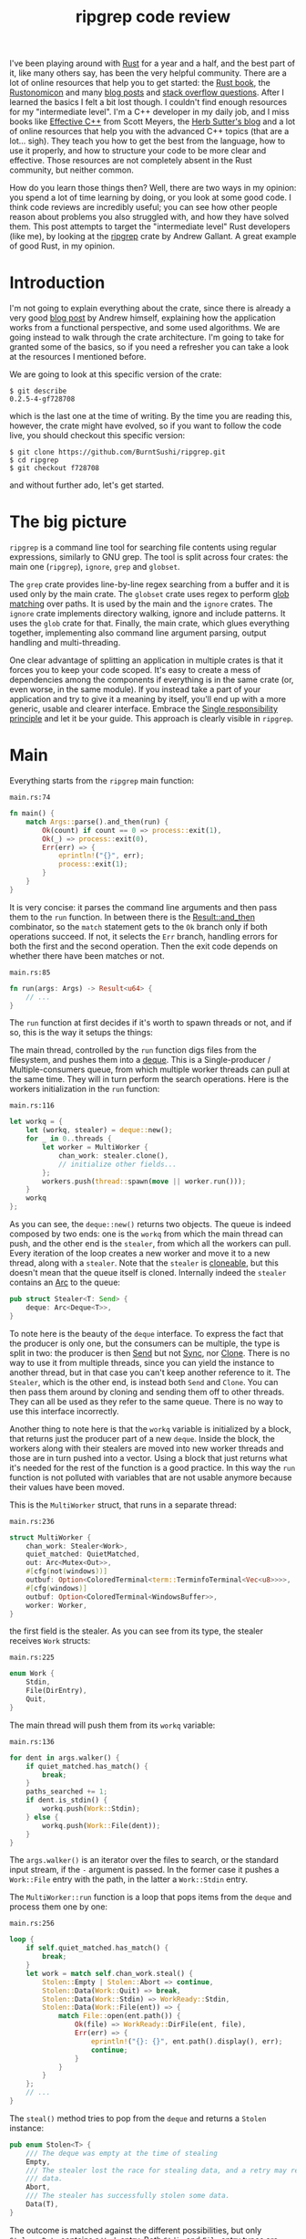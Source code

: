 #+TITLE: ripgrep code review
# to get rid of the '_' subscript problem
#+OPTIONS: ^:{}

I've been playing around with [[https://www.rust-lang.org][Rust]] for a year and a half, and the best part of
it, like many others say, has been the very helpful community. There are a lot
of online resources that help you to get started: the [[https://doc.rust-lang.org/book/][Rust book]], the
[[https://doc.rust-lang.org/nomicon/][Rustonomicon]] and many [[https://this-week-in-rust.org/][blog posts]] and [[http://stackoverflow.com/questions/tagged/rust][stack overflow questions]]. After I learned
the basics I felt a bit lost though. I couldn't find enough resources for my
"intermediate level". I'm a C++ developer in my daily job, and I miss books like
[[http://www.aristeia.com/books.html][Effective C++]] from Scott Meyers, the [[https://herbsutter.com/][Herb Sutter's blog]] and a lot of online
resources that help you with the advanced C++ topics (that are a lot... sigh).
They teach you how to get the best from the language, how to use it properly,
and how to structure your code to be more clear and effective. Those resources
are not completely absent in the Rust community, but neither common.

How do you learn those things then? Well, there are two ways in my opinion: you
spend a lot of time learning by doing, or you look at some good code. I think
code reviews are incredibly useful; you can see how other people reason about
problems you also struggled with, and how they have solved them. This post
attempts to target the "intermediate level" Rust developers (like me), by
looking at the [[https://github.com/BurntSushi/ripgrep][ripgrep]] crate by Andrew Gallant. A great example of good Rust, in
my opinion.

* Introduction
I'm not going to explain everything about the crate, since there is already a
very good [[http://blog.burntsushi.net/ripgrep/][blog post]] by Andrew himself, explaining how the application works from
a functional perspective, and some used algorithms. We are going instead to walk
through the crate architecture. I'm going to take for granted some of the
basics, so if you need a refresher you can take a look at the resources I
mentioned before.

We are going to look at this specific version of the crate:

#+BEGIN_EXAMPLE
  $ git describe
  0.2.5-4-gf728708
#+END_EXAMPLE

which is the last one at the time of writing. By the time you are reading this,
however, the crate might have evolved, so if you want to follow the code live,
you should checkout this specific version:

#+BEGIN_EXAMPLE
  $ git clone https://github.com/BurntSushi/ripgrep.git
  $ cd ripgrep
  $ git checkout f728708
#+END_EXAMPLE

and without further ado, let's get started.

* The big picture
~ripgrep~ is a command line tool for searching file contents using regular
expressions, similarly to GNU grep. The tool is split across four crates: the
main one (~ripgrep~), ~ignore~, ~grep~ and ~globset~.

[[file:crates.svg]]

The ~grep~ crate provides line-by-line regex searching from a buffer and it is
used only by the main crate. The ~globset~ crate uses regex to perform [[https://en.wikipedia.org/wiki/Glob_(programming)][glob
matching]] over paths. It is used by the main and the ~ignore~ crates. The
~ignore~ crate implements directory walking, ignore and include patterns. It
uses the ~glob~ crate for that. Finally, the main crate, which glues everything
together, implementing also command line argument parsing, output handling and
multi-threading.

One clear advantage of splitting an application in multiple crates is that it
forces you to keep your code scoped. It's easy to create a mess of dependencies
among the components if everything is in the same crate (or, even worse, in the
same module). If you instead take a part of your application and try to give it
a meaning by itself, you'll end up with a more generic, usable and clearer
interface. Embrace the [[https://en.wikipedia.org/wiki/Single_responsibility_principle][Single responsibility principle]] and let it be your guide.
This approach is clearly visible in ~ripgrep~.

* Main
Everything starts from the ~ripgrep~ main function:

#+CAPTION: ~main.rs:74~
#+BEGIN_SRC rust
  fn main() {
      match Args::parse().and_then(run) {
          Ok(count) if count == 0 => process::exit(1),
          Ok(_) => process::exit(0),
          Err(err) => {
              eprintln!("{}", err);
              process::exit(1);
          }
      }
  }
#+END_SRC

It is very concise: it parses the command line arguments and then pass them to
the ~run~ function. In between there is the [[https://doc.rust-lang.org/std/result/enum.Result.html#method.and_then][Result::and_then]] combinator, so the
~match~ statement gets to the ~Ok~ branch only if both operations succeed. If
not, it selects the ~Err~ branch, handling errors for both the first and the
second operation. Then the exit code depends on whether there have been matches
or not.

#+CAPTION: ~main.rs:85~
#+BEGIN_SRC rust
  fn run(args: Args) -> Result<u64> {
      // ...
  }
#+END_SRC

The ~run~ function at first decides if it's worth to spawn threads or not, and
if so, this is the way it setups the things:

[[file:main.svg]]

The main thread, controlled by the ~run~ function digs files from the
filesystem, and pushes them into a [[https://crates.io/crates/deque][deque]]. This is a Single-producer /
Multiple-consumers queue, from which multiple worker threads can pull at the
same time. They will in turn perform the search operations. Here is the workers
initialization in the ~run~ function:

#+CAPTION: ~main.rs:116~
#+BEGIN_SRC rust
  let workq = {
      let (workq, stealer) = deque::new();
      for _ in 0..threads {
          let worker = MultiWorker {
              chan_work: stealer.clone(),
              // initialize other fields...
          };
          workers.push(thread::spawn(move || worker.run()));
      }
      workq
  };
#+END_SRC

As you can see, the ~deque::new()~ returns two objects. The queue is indeed
composed by two ends: one is the ~workq~ from which the main thread can push,
and the other end is the ~stealer~, from which all the workers can pull. Every
iteration of the loop creates a new worker and move it to a new thread, along
with a ~stealer~. Note that the ~stealer~ is [[https://doc.rust-lang.org/std/clone/trait.Clone.html][cloneable]], but this doesn't mean
that the queue itself is cloned. Internally indeed the ~stealer~ contains an [[https://doc.rust-lang.org/std/sync/struct.Arc.html][Arc]]
to the queue:

#+BEGIN_SRC rust
  pub struct Stealer<T: Send> {
      deque: Arc<Deque<T>>,
  }
#+END_SRC

To note here is the beauty of the ~deque~ interface. To express the fact that
the producer is only one, but the consumers can be multiple, the type is split
in two: the producer is then [[https://doc.rust-lang.org/std/marker/trait.Send.html][Send]] but not [[https://doc.rust-lang.org/std/marker/trait.Sync.html][Sync]], nor [[https://doc.rust-lang.org/std/clone/trait.Clone.html][Clone]]. There is no way to
use it from multiple threads, since you can yield the instance to another
thread, but in that case you can't keep another reference to it. The ~Stealer~,
which is the other end, is instead both ~Send~ and ~Clone~. You can then pass
them around by cloning and sending them off to other threads. They can all be
used as they refer to the same queue. There is no way to use this interface
incorrectly.

Another thing to note here is that the ~workq~ variable is initialized by a
block, that returns just the producer part of a new ~deque~. Inside the block,
the workers along with their stealers are moved into new worker threads and
those are in turn pushed into a vector. Using a block that just returns what
it's needed for the rest of the function is a good practice. In this way the
~run~ function is not polluted with variables that are not usable anymore
because their values have been moved.

This is the ~MultiWorker~ struct, that runs in a separate thread:

#+CAPTION: ~main.rs:236~
#+BEGIN_SRC rust
  struct MultiWorker {
      chan_work: Stealer<Work>,
      quiet_matched: QuietMatched,
      out: Arc<Mutex<Out>>,
      #[cfg(not(windows))]
      outbuf: Option<ColoredTerminal<term::TerminfoTerminal<Vec<u8>>>>,
      #[cfg(windows)]
      outbuf: Option<ColoredTerminal<WindowsBuffer>>,
      worker: Worker,
  }
#+END_SRC

the first field is the stealer. As you can see from its type, the stealer
receives ~Work~ structs:

#+CAPTION: ~main.rs:225~
#+BEGIN_SRC rust
  enum Work {
      Stdin,
      File(DirEntry),
      Quit,
  }
#+END_SRC

The main thread will push them from its ~workq~ variable:

#+CAPTION: ~main.rs:136~
#+BEGIN_SRC rust
  for dent in args.walker() {
      if quiet_matched.has_match() {
          break;
      }
      paths_searched += 1;
      if dent.is_stdin() {
          workq.push(Work::Stdin);
      } else {
          workq.push(Work::File(dent));
      }
  }
#+END_SRC

The ~args.walker()~ is an iterator over the files to search, or the standard
input stream, if the ~-~ argument is passed. In the former case it pushes a
~Work::File~ entry with the path, in the latter a ~Work::Stdin~ entry.

The ~MultiWorker::run~ function is a loop that pops items from the ~deque~ and
process them one by one:

#+CAPTION: ~main.rs:256~
#+BEGIN_SRC rust
  loop {
      if self.quiet_matched.has_match() {
          break;
      }
      let work = match self.chan_work.steal() {
          Stolen::Empty | Stolen::Abort => continue,
          Stolen::Data(Work::Quit) => break,
          Stolen::Data(Work::Stdin) => WorkReady::Stdin,
          Stolen::Data(Work::File(ent)) => {
              match File::open(ent.path()) {
                  Ok(file) => WorkReady::DirFile(ent, file),
                  Err(err) => {
                      eprintln!("{}: {}", ent.path().display(), err);
                      continue;
                  }
              }
          }
      };
      // ...
  }
#+END_SRC

The ~steal()~ method tries to pop from the ~deque~ and returns a ~Stolen~
instance:

#+BEGIN_SRC rust
  pub enum Stolen<T> {
      /// The deque was empty at the time of stealing
      Empty,
      /// The stealer lost the race for stealing data, and a retry may return more
      /// data.
      Abort,
      /// The stealer has successfully stolen some data.
      Data(T),
  }
#+END_SRC

The outcome is matched against the different possibilities, but only
~Stolen::Data~ contains a ~Work~ entry. Both ~Stdin~ and ~File~ entry types are
then translated into a ~WorkReady~ instance. In the second case the file is then
opened with an ~std::fs::File~. The ~work~ variable is later consumed by a
~Worker~ instance:

#+CAPTION: ~main.rs:277~
#+BEGIN_SRC rust
  self.worker.do_work(&mut printer, work);
#+END_SRC

We'll get back to that in a moment, but let's first backtrack to the
~MultiWorker::run~ loop. The ~Work::Quit~ case breaks it, so the thread
terminates:

#+CAPTION: ~main.rs:262~
#+BEGIN_SRC rust
  let work = match self.chan_work.steal() {
      // ...
      Stolen::Data(Work::Quit) => break,
      // ...
#+END_SRC

This value is pushed by the main thread when all the files have been examined:

#+CAPTION: ~main.rs:152~
#+BEGIN_SRC rust
  for _ in 0..workers.len() {
      workq.push(Work::Quit);
  }
  let mut match_count = 0;
  for worker in workers {
      match_count += worker.join().unwrap();
  }
#+END_SRC

The threads are all guaranteed to terminate because the number of ~Quit~
messages pushed is the same as the number of workers. A worker can only consume
one of them and then quit. This implies that, since no messages can be lost, all
the workers will get the message at some point and then terminate. All the
workers threads are then joined, waiting for completion.

This is a good multi-threading pattern to follow:
+ a ~deque~ in between a producer (that provides the workloads) and a bunch of
  consumers (that do the heavy lifting) in separate threads;
+ the ~deque~ carries an enumeration of the things to do, and one of them is the
  ~Quit~ action;
+ the producer will eventually push a bunch of ~Quit~ messages to terminate the
  worker threads (one per thread).

In case you just have one type of job, it makes perfect sense to use an
~Option<Stuff>~ as work item, instead of an enumeration. The workers will have
to terminate in case ~None~ is passed. The ~Option~ can be used also in the
~ripgrep~ case, replacing the ~Quit~ message but I'm not sure the code would be
more readable:

#+BEGIN_SRC rust
  let work = match self.chan_work.steal() {
      Stolen::Empty | Stolen::Abort => continue,
      Stolen::Data(None) => break,
      Stolen::Data(Some(Work::Stdin)) => WorkReady::Stdin,
      Stolen::Data(Some(Work::File(ent)) => {
          // ...
      }
  };
#+END_SRC

This was the multi-threading operational mode. ~ripgrep~ can however operate in
a single thread, in case there is only one file to search or only one core to
use, or the user says so. The ~run~ function checks that:

#+CAPTION: ~main.rs:100~
#+BEGIN_SRC rust
  let threads = cmp::max(1, args.threads() - 1);
  let isone =
      paths.len() == 1 && (paths[0] == Path::new("-") || paths[0].is_file());
  // ...
  if threads == 1 || isone {
      return run_one_thread(args.clone());
  }
#+END_SRC

and calls the ~run_one_thread~ function for the single-threaded case (I have
removed some uninteresting details):

#+CAPTION: ~main.rs:162~
#+BEGIN_SRC rust
  fn run_one_thread(args: Arc<Args>) -> Result<u64> {
      let mut worker = Worker {
          args: args.clone(),
          inpbuf: args.input_buffer(),
          grep: args.grep(),
          match_count: 0,
      };
      // ...
      for dent in args.walker() {
          // ...
          if dent.is_stdin() {
              worker.do_work(&mut printer, WorkReady::Stdin);
          } else {
              let file = match File::open(dent.path()) {
                  Ok(file) => file,
                  Err(err) => {
                      eprintln!("{}: {}", dent.path().display(), err);
                      continue;
                  }
              };
              worker.do_work(&mut printer, WorkReady::DirFile(dent, file));
          }
      }
      // ...
  }
#+END_SRC

As you can see, the function uses a single ~Worker~. If you remember, this
struct is also used by ~MultiWorker~. The files to search are iterated by
~args.walker()~ as before, and each entry is passed to the ~worker~, as before.
The use of ~Worker~ in both cases allows code reuse to a great extent.

* The file listing
We are now going to look over the file listing functional block.

The default operation mode of ~ripgrep~ is to search recursively for non-binary,
non-ignored files starting from the current directory (or from the given paths).
To enumerate the files and feed the search engine, ~ripgrep~ uses the ~ignore~
crate.

But let's start from the beginning. The ~walker~ function provided by ~Args~ and
used by the ~run~ function in ~main~, returns a ~Walk~ struct:

#+CAPTION: ~args.rs:725~
#+BEGIN_SRC rust
  pub fn walker(&self) -> Walk;
#+END_SRC

~Walk~ is just a simple wrapper around the ~ignore::Walk~ struct. A value of
this struct can be created by using its ~new~ method:

#+CAPTION: ~walk.rs:261~
#+BEGIN_SRC rust
  pub fn new<P: AsRef<Path>>(path: P) -> Walk;
#+END_SRC

or with a ~WalkBuilder~, that implements the [[https://doc.rust-lang.org/book/method-syntax.html#builder-pattern][builder pattern]]. This allows to
customize the behavior without annoying the user, and not to force them to
provide a lot of parameters to the constructor:

#+BEGIN_SRC rust
  let w = WalkBuilder::new(path).ignore(true).max_depth(Some(5)).build();
#+END_SRC

In this example we have created a ~WalkBuilder~ with default arguments and just
override the ~ignore~ and ~max_depth~ options.

The implementation of the type is not very interesting from our point of view.
It is basically an ~Iterator~ that walks through the filesystem by using the
~walkdir~ crate, but ignores the files and directories listed in ~.gitignore~
and ~.ignore~ files possibly present, with the help of the ~Ignore~ type. We'll
look at that type a bit later. Let's look at the ~Error~ type first:

#+CAPTION: ~ignore/src/lib.rs:74~
#+BEGIN_SRC rust
  /// Represents an error that can occur when parsing a gitignore file.
  #[derive(Debug)]
  pub enum Error {
      Partial(Vec<Error>),
      WithLineNumber { line: u64, err: Box<Error> },
      WithPath { path: PathBuf, err: Box<Error> },
      Io(io::Error),
      Glob(String),
      UnrecognizedFileType(String),
      InvalidDefinition,
  }
#+END_SRC

This error type has an interesting recursive definition. The ~Partial~ case of
the enumeration contains a vector of ~Error~ instances, for example.
~WithLineNumber~ adds line information to an ~Error~. In this case ~Box<Error>~,
since a recursive type cannot embed itself, otherwise it would be impossible to
compute the size of the type.

Then the [[https://doc.rust-lang.org/std/error/trait.Error.html][error::Error]], [[https://doc.rust-lang.org/std/fmt/trait.Display.html][fmt::Display]] and [[https://doc.rust-lang.org/std/convert/trait.From.html][From<io::Error>]] traits are implemented,
to make it a proper error type and to easily construct it out an ~io::Error~.
Here, the boilerplate necessary to crank up the error type are handcrafted.
Another possibility could have been to use the [[https://github.com/tailhook/quick-error][quick-error]] macro, which reduces
the burden to implement error types to a minimum. You can find a good reference
on the error handling topic in [[https://doc.rust-lang.org/stable/book/error-handling.html][the Rust book]].

** Ignore patterns
Ignore patterns are handled within the ~ignore~ crate by the ~Ignore~ struct.
This type connects directory traversal with ignore semantics. In practice it
builds a tree-like structure that mimics the directories structure, in which
leaves are new ignore contexts. The implementation is quite complicated, but
let's give it a brief look:

#+CAPTION: ~ignore/src/dir.rs:84~
#+BEGIN_SRC rust
  #[derive(Clone, Debug)]
  pub struct Ignore(Arc<IgnoreInner>);

  #[derive(Clone, Debug)]
  struct IgnoreInner {
      compiled: Arc<RwLock<HashMap<OsString, Ignore>>>,
      dir: PathBuf,
      overrides: Arc<Override>,
      types: Arc<Types>,
      parent: Option<Ignore>,
      is_absolute_parent: bool,
      absolute_base: Option<Arc<PathBuf>>,
      explicit_ignores: Arc<Vec<Gitignore>>,
      ignore_matcher: Gitignore,
      git_global_matcher: Arc<Gitignore>,
      git_ignore_matcher: Gitignore,
      git_exclude_matcher: Gitignore,
      has_git: bool,
      opts: IgnoreOptions,
  }
#+END_SRC

Please note that I have taken out the comments to make it shorter. The ~Ignore~
struct is a wrapper around an atomic reference counter to the actual data
(namely, the ~IgnoreInner~). A first interesting field inside that struct is
~parent~, that is an ~Option<Ignore>~. It points to a parent entry if present.
So, this is where the tree structure comes from: the ~Arc~ can be shared, so
multiple ~Ignore~ can share the same parent. But that's not all; they can also
be cached in the ~compiled~ field, that has a quite complex type:

#+BEGIN_SRC rust
  Arc<RwLock<HashMap<OsString, Ignore>>>
#+END_SRC

This is the cache of ~Ignore~ instances that is shared among all of them.
Let's try to break it down:
+ the ~HashMap~ maps paths to ~Ignore~ instances (as expected);
+ the ~RwLock~ allows the map to be shared and modified across different
  threads, without causing data races;
+ and finally the ~Arc~ allow the cache to be owned safely by different owners
  in different threads.

Every time a new ~Ignore~ instance has to be built and added to a tree, the
implementation first looks in the cache, trying to reuse the existing instances.
The tree is built dynamically, while crawling the directories, looking for the
specific ignore files (e.g. ~.gitignore~, ~.ignore~, ~.rgignore~). Other ignore
patterns can be manually added from the command line, and are also added to the tree.

Another interesting bit here is the ~add_parents~ signature for ~Ignore~:

#+CAPTION: ~ignore/src/dir.rs:149~
#+BEGIN_SRC rust
  pub fn add_parents<P: AsRef<Path>>(&self, path: P) -> (Ignore, Option<Error>);
#+END_SRC

Instead of returning a ~Result<Ignore, Error>~, it returns a pair, that contains
always a result and optionally an error. In this way partial failures are
allowed. If you remember, the error can also be a vector of errors, so the
function can collect them while working, but then it can also return a (maybe
partial) result in the end. I found this approach very interesting.

* The search process
In this section we will look at how the regex search inside a file is
implemented. This process involves some modules in ~ripgrep~ and also the ~grep~
crate.

Everything starts from ~Worker::do_work~ in ~main.rs~. Based on the type of the
file passed in, ~search~ or ~search_mmap~ are in turn called. The first function
is used to read the input one chunk at a time and then search, while the second
is used to search into a memory mapped input. In this case there is no need to
read the file into a buffer, because it is already available in memory, or more
precisely, the kernel will take care of this illusion.

The ~search~ function just creates a new ~Searcher~ and calls ~run~ on it.

#+CAPTION: ~search_stream.rs:224~
#+BEGIN_SRC rust
  impl<'a, R: io::Read, W: Terminal + Send> Searcher<'a, R, W> {
      pub fn run(mut self) -> Result<u64, Error>;
  }
#+END_SRC

The first interesting thing to note here is that the ~run~ function actually
consumes ~self~, so you can't actually run the method twice. Why is that? Let's
have a look at the ~new~ method, that creates this struct:

#+CAPTION: ~search_stream.rs:135~
#+BEGIN_SRC rust
  impl<'a, R: io::Read, W: Terminal + Send> Searcher<'a, R, W> {
      pub fn new(inp: &'a mut InputBuffer,
                 printer: &'a mut Printer<W>,
                 grep: &'a Grep,
                 path: &'a Path,
                 haystack: R) -> Searcher<'a, R, W>;
  }
#+END_SRC

It takes a bunch of arguments and stores them into a new ~Searcher~ instance.
All the arguments to ~Searcher~ are passed as reference, except ~haystack~ which
is the ~Read~ stream representing the file. This means that when this struct
will be destroyed, the file will be gone. Whenever you complete the search for a
file, you don't have to do it again, indeed. You can enforce this usage by
consuming the input file in the ~run~ function, or take its ownership in the
constructor and force the ~run~ function to consume ~self~.

Since we cannot run the search twice using the same ~Searcher~ instance, why
don't we just use a function then? The approach used here has several
advantages:

1. you get the behavior that the search cannot be run twice with the same file
   (but that's nothing that a free function could not do);
2. you can split the function among different private functions, without passing
   around all the arguments; they will all take ~self~ by reference (maybe also
   ~&mut self~) and just use the member variables.

So, instead of:

#+BEGIN_SRC rust
  fn helper1(inp: &mut InputBuffer,
             printer: &mut Printer<W>,
             grep: &Grep,
             path: &Path,
             haystack: &mut R)
  {
      // do something with path, grep, etc
  }
#+END_SRC

we have:

#+BEGIN_SRC rust
  fn helper1(&mut self) {
      // do something with self.path, self.grep, etc
  }
#+END_SRC

The end result is much nicer.

The first variable that the ~Searcher~ takes is an ~InputBuffer~. It is defined
in the ~search_stream~ module too, and provides buffering for the input file. It
has the interesting feature to be able to keep part of the data across reads.
This is needed, for example, when the user requests context lines, or when a
single read is not enough to reach the next end of line.

The ~fill~ function in the ~InputBuffer~, reads from the input and optionally
rolls over the contents of the buffer starting from the ~keep_from~ index:

#+CAPTION: ~search_stream.rs:521~
#+BEGIN_SRC rust
  fn fill<R: io::Read>(&mut self, rdr: &mut R, keep_from: usize) -> Result<bool, io::Error>;
#+END_SRC

The interesting implementation bit here is that the buffer grows whenever it
needs more room, but it never shrinks. This avoids some re-allocations, at the
expense of some memory. This approach is perfectly fine in this case, since the
application is intended to work in one shot and then terminate. In a long
running application such as a webserver, this is probably not what you want to
do.

After the buffer has been filled, the ~Grep~ matcher is run, and in case of a
match, it prints the results, according to the options (context lines, line
numbers, etc.).

Note that ~Searcher~ takes the input buffer by mutable reference. This means
that it can be reused for the next file, without allocating new memory for the
buffer, with a new ~Searcher~ instance.

I'll skip most of the implementation review, even if the code may be
interesting. Most of it however is just implementation detail that is not very
relevant outside this specific case. If you are interesting you can skim through
the ~search_stream~ module code.

The ~search_mmap~ function, instead, creates a ~BufferSearcher~, defined in the
~search_buffer~ module, and calls run on it, like in the ~Searcher~ case:

#+CAPTION: ~search_buffer.rs:98~
#+BEGIN_SRC rust
  impl<'a, W: Send + Terminal> BufferSearcher<'a, W> {
      pub fn run(mut self) -> u64;
  }
#+END_SRC

The same reasoning applies here: the struct is created and used only once for
one file, because the ~run~ function takes ~self~ by value. The purpose of the
~search_buffer~ module is to search inside a file completely contained in a
single buffer, instead of a stream. This buffer is provided by a memory mapped
file, and it's used only when a stream would be slower (generally this happens
when searching into a single huge file). This module reuses some types provided
by the ~search_stream~ module:

#+CAPTION: ~search_buffer.rs:16~
#+BEGIN_SRC rust
  use search_stream::{IterLines, Options, count_lines, is_binary};
#+END_SRC

Notably, it does not use the ~InputBuffer~, since there is nothing to buffer
here: everything is already available in the input buffer. The implementation is
very basic, and it doesn't support some of the features the other module does
(like showing context lines).

No big surprises here. The only minor weak point for me is that this module
depends on the ~search_stream~ one. It doesn't actually build on top of it, but
it just imports some functionality. I'd rather try to move the common
implementation in another module from which they can both import. This makes
sense, since the common stuff is indeed not specific to either of the modules.

** The grep crate

The ~grep~ crate provides all you need to regex search into a line. It builds on
top of the [[https://doc.rust-lang.org/regex/regex/index.html][Rust regex]] crate, and adds some optimizations in the ~literal~
module. The result of a search is a ~Match~ instance, which is simply a position
inside that buffer:

#+CAPTION: ~grep/src/search.rs:12~
#+BEGIN_SRC rust
  #[derive(Clone, Debug, Default, Eq, PartialEq)]
  pub struct Match {
      start: usize,
      end: usize,
  }
#+END_SRC

The ~Grep~ type is cloneable. This is important, since it can be built once
(which is an expensive operation) and then cloned to all the worker threads:

#+CAPTION: ~grep/src/search.rs:38~
#+BEGIN_SRC rust
  #[derive(Clone, Debug)]
  pub struct Grep {
      re: Regex,
      required: Option<Regex>,
      opts: Options,
  }
#+END_SRC

I won't dig into the implementation details, since they are already very well
covered in the already mentioned [[http://blog.burntsushi.net/ripgrep/][Andrew's blog post]].

* Output handling
The last bit we are going to investigate now is the output handling. The
challenge here is that ~ripgrep~ needs to write from multiple threads to a
single console without interleaving the results.

Here is how the ~run~ function in our ~MultiWorker~ handles that:

#+CAPTION: ~main.rs:274~
#+BEGIN_SRC rust
  let mut outbuf = self.outbuf.take().unwrap();
  outbuf.clear();
  let mut printer = self.worker.args.printer(outbuf);
  self.worker.do_work(&mut printer, work);
  // ...
  let outbuf = printer.into_inner();
  if !outbuf.get_ref().is_empty() {
      let mut out = self.out.lock().unwrap();
      out.write(&outbuf);
  }
  self.outbuf = Some(outbuf);
#+END_SRC

An output buffer is taken from ~self~ and passed to a printer. The printer is
then passed to the worker, that uses it to print the results. So far all the
output went to the buffer, and not to the actual console. Then, if anything has
been buffered, lock the output and write everything. The output buffer is reused
in this interesting way: it is kept as an ~Option~ field inside the
~MultiWorker~ itself. For every file, it is then moved away from the option,
passed by value to a ~Printer~, and then when the ~Printer~ is done, put it back
in the ~Option~. This allows to keep it mutable and pass it around by value
without creating it every time.

The trick used here, to avoid to interleave the prints, is to buffer all the
matches found in a file into a "virtual terminal" that doesn't print to the
console. After the search in that file is done, the output is written in one
shot, by locking a shared ~Out~ object and write the buffer contents to the
actual console.

[[file:out.svg]]

Let's take a look at the various types involved. The ~MultiWorker~ keeps a
~ColoredTerminal~ instance in its ~self.outbuf~ field. Its type depends on the
platform:

#+BEGIN_SRC rust
  #[cfg(not(windows))]
  outbuf: Option<ColoredTerminal<term::TerminfoTerminal<Vec<u8>>>>,
  #[cfg(windows)]
  outbuf: Option<ColoredTerminal<WindowsBuffer>>,
#+END_SRC

The ~self.out~ is the same in all the platforms:

#+BEGIN_SRC rust
  let out: Arc<Mutex<Out>>;
#+END_SRC

As you can see, it can be shared and mutated by multiple threads, because it is
wrapped in a ~Mutex~ and an ~Arc~.

Inside an ~Out~ instance, there is the terminal used to write directly to the
console:

#+BEGIN_SRC rust
  #[cfg(not(windows))]
  let term: ColoredTerminal<term::TerminfoTerminal<io::BufWriter<io::Stdout>>>;
  #[cfg(windows)]
  let term: ColoredTerminal<WinConsole<io::Stdout>>;
#+END_SRC

A ~ColoredTerminal~ that refers to a ~TerminfoTerminal~ on Linux, and to a
~WinConsole~ on Windows. They are both structs defined in the [[https://crates.io/crates/term][term crate]].

But let's step back a little bit and describe all these types a little bit
better. The ~Searcher~, uses a ~Printer~, whenever a match is found (and the
output is enabled). The ~Printer~ is defined in the ~printer~ module and it
encapsulates the general output logic. It knows how to print a match, given some
options, and forwards the writes to an inner ~Terminal~ type.

#+CAPTION: ~printer.rs:15~
#+BEGIN_SRC rust
  pub struct Printer<W> {
      wtr: W,
      has_printed: bool,
      column: bool,
      context_separator: Vec<u8>,
      eol: u8,
      file_separator: Option<Vec<u8>>,
      heading: bool,
      line_per_match: bool,
      null: bool,
      replace: Option<Vec<u8>>,
      with_filename: bool,
      color_choice: ColorChoice
  }
#+END_SRC

Note that I took the comments out to make it shorter. As you can see, there is a
generic writer ~W~ that is taken by value and a lot of other options. This
generic parameter is expected to implement [[https://docs.rs/term/0.4.4/term/trait.Terminal.html][~term::Terminal~]] and ~Send~, as you
can see in the struct implementation:

#+CAPTION: ~printer.rs:73~
#+BEGIN_SRC rust
  impl<W: Terminal + Send> Printer<W> {
      // printer implementation
  }
#+END_SRC

The struct uses the builder pattern again, but with a slightly different flavor.
The ~new~ method takes only a ~Terminal~ and sets all the options with a default
value. To change them, the user needs to call the various builder methods,
directly on the ~Printer~ itself, not on another builder helper. For example:

#+CAPTION: ~printer.rs:121~
#+BEGIN_SRC rust
  pub fn heading(mut self, yes: bool) -> Printer<W> {
      self.heading = yes;
      self
  }
#+END_SRC

takes ~self~ by mutable value and, after changing the ~heading~ option, returns
~self~ by value again.

The implementation is simple. The public interface provides some methods to
print the various match components, like the path, the context separator and the
line contents. The only thing that is still not clear to me is why the ~Send~
trait is also needed, since I don't see any threading in the struct
implementation, and all the print methods require a mutable ~self~, e.g.:

#+CAPTION: ~printer.rs:207~
#+BEGIN_SRC rust
  pub fn context_separate(&mut self) {
      // N.B. We can't use `write` here because of borrowing restrictions.
      if self.context_separator.is_empty() {
          return;
      }
      self.has_printed = true;
      let _ = self.wtr.write_all(&self.context_separator);
      let _ = self.wtr.write_all(&[self.eol]);
  }
#+END_SRC

In any case, the implementation is more or less straight forward, and in the end
all the writes are directed to the inner ~Terminal~.

In the Linux case, the ~Terminal~ is the default one provided by the ~term~
crate itself: [[https://docs.rs/term/0.4.4/term/terminfo/struct.TerminfoTerminal.html][~TerminfoTerminal~]]. On Windows ~ripgrep~ provides a custom
implementation, since the coloring needs a special treatment, to avoid
performance hurt:

#+CAPTION: ~terminal_win.rs:5~
#+BEGIN_SRC text
  This particular implementation is a bit idiosyncratic, and the "in-memory"
  specification is to blame. In particular, on Windows, coloring requires
  communicating with the console synchronously as data is written to stdout.
  This is anathema to how ripgrep fundamentally works: by writing search results
  to intermediate thread local buffers in order to maximize parallelism.

  Eliminating parallelism on Windows isn't an option, because that would negate
  a tremendous performance benefit just for coloring.

  We've worked around this by providing an implementation of `term::Terminal`
  that records precisely where a color or a reset should be invoked, according
  to a byte offset in the in memory buffer. When the buffer is actually printed,
  we copy the bytes from the buffer to stdout incrementally while invoking the
  corresponding console APIs for coloring at the right location.
#+END_SRC

The implementation is provided by ~WindowsBuffer~:

#+CAPTION: ~terminal_win.rs:33~
#+BEGIN_SRC rust
  /// An in-memory buffer that provides Windows console coloring.
  #[derive(Clone, Debug)]
  pub struct WindowsBuffer {
      buf: Vec<u8>,
      pos: usize,
      colors: Vec<WindowsColor>,
  }

  /// A color associated with a particular location in a buffer.
  #[derive(Clone, Debug)]
  struct WindowsColor {
      pos: usize,
      opt: WindowsOption,
  }

  /// A color or reset directive that can be translated into an instruction to
  /// the Windows console.
  #[derive(Clone, Debug)]
  enum WindowsOption {
      Foreground(Color),
      Background(Color),
      Reset,
  }
#+END_SRC

This struct implements ~terminfo::Terminal~ as we said before, and it contains a
buffer of characters to print, a position on the buffer itself, and a vector of
colors and positions. Whenever something has to be print, and the write is
called, the output is buffered in ~self.buf~:

#+CAPTION: ~terminal_win.rs:107~
#+BEGIN_SRC rust
  impl io::Write for WindowsBuffer {
      fn write(&mut self, buf: &[u8]) -> io::Result<usize> {
          let n = try!(self.buf.write(buf));
          self.pos += n;
          Ok(n)
      }

      fn flush(&mut self) -> io::Result<()> {
          Ok(())
      }
  }
#+END_SRC

and whenever a coloring option is passed, it is pushed into the ~colors~ vector,
along with the current position:

#+CAPTION: ~terminal_win.rs:119~
#+BEGIN_SRC rust
  impl Terminal for WindowsBuffer {
      type Output = Vec<u8>;

      fn fg(&mut self, fg: Color) -> term::Result<()> {
          self.push(WindowsOption::Foreground(fg));
          Ok(())
      }
      // ...
  }
#+END_SRC

Then, when the higher level logic decides it's time to print everything, the
~print_stdout~ is called, passing another terminal (the real one, linked with
the console):

#+CAPTION: ~terminal_win.rs:72~
#+BEGIN_SRC rust
  /// Print the contents to the given terminal.
  pub fn print_stdout<T: Terminal + Send>(&self, tt: &mut T) {
      if !tt.supports_color() {
          let _ = tt.write_all(&self.buf);
          let _ = tt.flush();
          return;
      }
      let mut last = 0;
      for col in &self.colors {
          let _ = tt.write_all(&self.buf[last..col.pos]);
          match col.opt {
              WindowsOption::Foreground(c) => {
                  let _ = tt.fg(c);
              }
              WindowsOption::Background(c) => {
                  let _ = tt.bg(c);
              }
              WindowsOption::Reset => {
                  let _ = tt.reset();
              }
          }
          last = col.pos;
      }
      let _ = tt.write_all(&self.buf[last..]);
      let _ = tt.flush();
  }
#+END_SRC

Here, if the terminal does not support coloring, there is nothing special to do,
and all the buffer contents are written. Otherwise, for every color option, it
writes the buffer contents before that option location, and than applies the
option. This is repeated until the end of the buffer.

The terminal is not used as is by the higher level logic, but wrapped inside a
~ColoredTerminal~ instance:

#+CAPTION: ~out.rs:111~
#+BEGIN_SRC rust
  #[derive(Clone, Debug)]
  pub enum ColoredTerminal<T: Terminal + Send> {
      Colored(T),
      NoColor(T::Output),
  }
#+END_SRC

The purpose of this type is simple: determine if the current terminal supports
coloring, and if so use it. If not, just drop the terminal and use its internal
writer type. Determine color support is a costly operation, so it's done only
once, and the result is cached in a static variable, with the help of the
[[mhe:%0A][lazy_static]] crate:

#+CAPTION: ~out.rs:123~
#+BEGIN_SRC rust
  lazy_static! {
      // Only pay for parsing the terminfo once.
      static ref TERMINFO: Option<TermInfo> = {
          match TermInfo::from_env() {
              Ok(info) => Some(info),
              Err(err) => {
                  debug!("error loading terminfo for coloring: {}", err);
                  None
              }
          }
      };
  }
#+END_SRC

The type then implements some specialized constructors for a bunch of types:
+ ~WindowsBuffer~;
+ ~WinConsole<io::Stdout>~;
+ and the one for the generic writer ~W: io::Write + Send~.

If the terminal then supports coloring, the ~Colored(T)~ enum value (where ~T~
is ~T: Terminal + Send~) is used. In this case the ~ColoredTerminal~ instance
contains a ~Terminal~. Otherwise, the ~NoColor(T::Output)~ value is selected,
using then only a plain ~io::Write~. ~ColoredTerminal~ then implements
~Terminal~ itself in this way:

#+CAPTION: ~out.rs:254~
#+BEGIN_SRC rust
  impl<T: Terminal + Send> term::Terminal for ColoredTerminal<T> {
      type Output = T::Output;

      fn fg(&mut self, fg: term::color::Color) -> term::Result<()> {
          self.map_result(|w| w.fg(fg))
      }
      // other very similar implementations...
  }

#+END_SRC

The intended behavior here is to forward the function to the inner terminal, if
present, or return an error otherwise. A possible solution would have been to
~match self~ in this way:

#+BEGIN_SRC rust
  match *self {
      ColoredTerminal::Colored(ref mut w) => w.fg(fg),
      ColoredTerminal::NoColor(_) => Err(term::Error::NotSupported),
  }
#+END_SRC

for all the functions. The solution adopted here is more elegant. It Implements
a ~map_result~ that applies the given function to the inner ~Terminal~ if it's
present and returns an error otherwise:

#+CAPTION: ~out.rs:217~
#+BEGIN_SRC rust
  impl<T: Terminal + Send> ColoredTerminal<T> {
      fn map_result<F>(&mut self, mut f: F) -> term::Result<()>
          where F: FnMut(&mut T) -> term::Result<()>
      {
          match *self {
              ColoredTerminal::Colored(ref mut w) => f(w),
              ColoredTerminal::NoColor(_) => Err(term::Error::NotSupported),
          }
      }
  }
#+END_SRC

In this way the whole ~Terminal~ implementation is just a bunch of one-liners.

The missing piece of this puzzle is the ~Out~ struct. The comment on top of the
struct speaks for itself:

#+CAPTION: ~out.rs:12~
#+BEGIN_SRC rust
  /// Out controls the actual output of all search results for a particular file
  /// to the end user.
  ///
  /// (The difference between Out and Printer is that a Printer works with
  /// individual search results where as Out works with search results for each
  /// file as a whole. For example, it knows when to print a file separator.)
  pub struct Out {
      #[cfg(not(windows))]
      term: ColoredTerminal<term::TerminfoTerminal<io::BufWriter<io::Stdout>>>,
      #[cfg(windows)]
      term: ColoredTerminal<WinConsole<io::Stdout>>,
      printed: bool,
      file_separator: Option<Vec<u8>>,
  }
#+END_SRC

The implementation is straightforward: whenever ~write~ is called with a
~ColoredTerminal~ as a buffer, it prints a separator (except for the first
file), then prints the buffer contents and then flushes the terminal. Here is
the Unix version:

#+BEGIN_SRC rust
  #[cfg(not(windows))]
  pub fn write(&mut self, buf: &ColoredTerminal<term::TerminfoTerminal<Vec<u8>>>) {
      self.write_sep();
      match *buf {
          ColoredTerminal::Colored(ref tt) => {
              let _ = self.term.write_all(tt.get_ref());
          }
          ColoredTerminal::NoColor(ref buf) => {
              let _ = self.term.write_all(buf);
          }
      }
      self.write_done();
  }
#+END_SRC

A similar but not exactly the same version is provided for Windows, so there is
some code duplication here. It would be better to abstract these details in
~ColoredTerminal~, providing a ~write_all~ method there, or in alternative, to
introduce a new trait used by ~ColoredTerminal~ itself that does the same and
than make ~TerminfoTerminal~, ~WindowsBuffer~ and ~WindowsConsole~ to implement
it.

* Concluding remarks
In this post we have done a little ~ripgrep~ code review, looking at some of the
design decisions made. The review is far from being complete, but my goal was to
look at the patterns and break them down, in hope that they can be used in
similar contexts by other projects. The ~ripgrep~ crate is a beautiful peace of
software, from which the community can learn a lot.

I need to make a side note here about the extensive usage of ~#[inline(always)]~
and ~#[inline(never)]~ directives. I wonder if those have been added after
profiling and if so, why the compiler have failed to identify those correctly. A
possible use case is intra-crate inlining, but compiling with ~rustc -C lto~
already allows to inline everything (by slowing down compilation) (see [[https://internals.rust-lang.org/t/when-should-i-use-inline/598][When
should I use inline]])

That's all folks.
